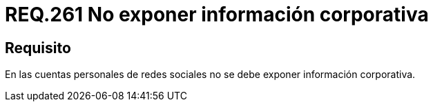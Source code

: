 :slug: rules/261/
:category: rules
:description: En el presente documento se detallan los requerimientos de seguridad relacionados al uso adecuado de redes sociales por parte del personal de una determinada organización. Por lo tanto, no se debe exponer información corporativa en las cuentas personales de redes sociales.
:keywords: Corporativa, Personal, Red Social, Cuenta, Registrar, Seguridad.
:rules: yes

= REQ.261 No exponer información corporativa

== Requisito

En las cuentas personales de redes sociales
no se debe exponer información corporativa.
